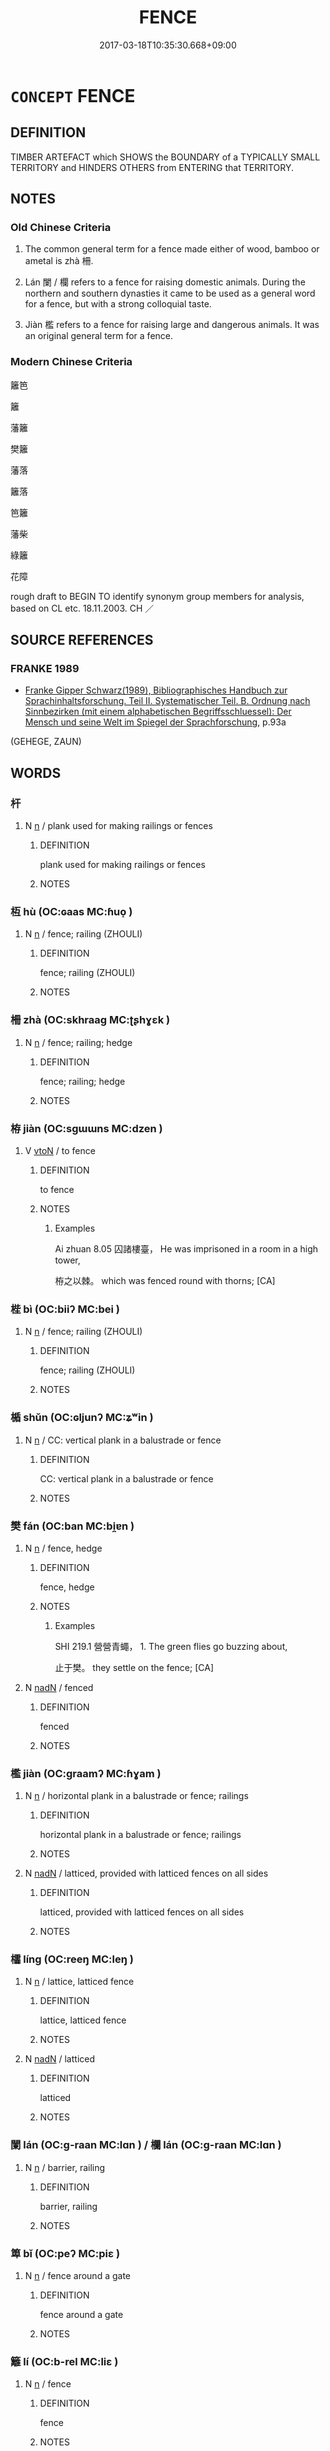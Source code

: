 # -*- mode: mandoku-tls-view -*-
#+TITLE: FENCE
#+DATE: 2017-03-18T10:35:30.668+09:00        
#+STARTUP: content
* =CONCEPT= FENCE
:PROPERTIES:
:CUSTOM_ID: uuid-ef95796d-7e3a-4201-9a4a-cf48877073ad
:SYNONYM+:  BARRIER
:SYNONYM+:  FENCING
:SYNONYM+:  ENCLOSURE
:SYNONYM+:  BARRICADE
:SYNONYM+:  STOCKADE
:SYNONYM+:  PALISADE
:SYNONYM+:  FENCELINE
:SYNONYM+:  RAILING
:TR_ZH: 籬笆
:TR_OCH: 柵
:END:
** DEFINITION

TIMBER ARTEFACT which SHOWS the BOUNDARY of a TYPICALLY SMALL TERRITORY and HINDERS OTHERS from ENTERING that TERRITORY.

** NOTES

*** Old Chinese Criteria
1. The common general term for a fence made either of wood, bamboo or ametal is zhà 柵.

2. Lán 闌 / 欄 refers to a fence for raising domestic animals. During the northern and southern dynasties it came to be used as a general word for a fence, but with a strong colloquial taste.

3. Jiàn 檻 refers to a fence for raising large and dangerous animals. It was an original general term for a fence.

*** Modern Chinese Criteria
籬笆

籬

藩籬

樊籬

藩落

籬落

笆籬

藩柴

綠籬

花障

rough draft to BEGIN TO identify synonym group members for analysis, based on CL etc. 18.11.2003. CH ／

** SOURCE REFERENCES
*** FRANKE 1989
 - [[cite:FRANKE-1989][Franke Gipper Schwarz(1989), Bibliographisches Handbuch zur Sprachinhaltsforschung. Teil II. Systematischer Teil. B. Ordnung nach Sinnbezirken (mit einem alphabetischen Begriffsschluessel): Der Mensch und seine Welt im Spiegel der Sprachforschung]], p.93a
 (GEHEGE, ZAUN)
** WORDS
   :PROPERTIES:
   :VISIBILITY: children
   :END:
*** 杆 
:PROPERTIES:
:CUSTOM_ID: uuid-a74492e9-1d64-4cd9-984b-90d7964323e0
:Char+: 杆(75,3/7) 
:END: 
**** N [[tls:syn-func::#uuid-8717712d-14a4-4ae2-be7a-6e18e61d929b][n]] / plank used for making railings or fences
:PROPERTIES:
:CUSTOM_ID: uuid-b426f90d-2833-417b-b3d9-c8b515bd3644
:END:
****** DEFINITION

plank used for making railings or fences

****** NOTES

*** 枑 hù (OC:ɢaas MC:ɦuo̝ )
:PROPERTIES:
:CUSTOM_ID: uuid-9729d25f-e4be-457c-8e17-55c2f47dde49
:Char+: 枑(75,4/8) 
:GY_IDS+: uuid-bc5221db-aff2-414f-9de9-54cd506bf762
:PY+: hù     
:OC+: ɢaas     
:MC+: ɦuo̝     
:END: 
**** N [[tls:syn-func::#uuid-8717712d-14a4-4ae2-be7a-6e18e61d929b][n]] / fence; railing (ZHOULI)
:PROPERTIES:
:CUSTOM_ID: uuid-6f0db88c-ddf5-435c-b3ac-47871cd29bc6
:END:
****** DEFINITION

fence; railing (ZHOULI)

****** NOTES

*** 柵 zhà (OC:skhraaɡ MC:ʈʂhɣɛk )
:PROPERTIES:
:CUSTOM_ID: uuid-c04ff6b7-e69c-40dc-a5c5-e79a47ab2676
:Char+: 柵(75,5/9) 
:GY_IDS+: uuid-8458edb5-c4de-4890-b101-724f7232115e
:PY+: zhà     
:OC+: skhraaɡ     
:MC+: ʈʂhɣɛk     
:END: 
**** N [[tls:syn-func::#uuid-8717712d-14a4-4ae2-be7a-6e18e61d929b][n]] / fence; railing; hedge
:PROPERTIES:
:CUSTOM_ID: uuid-83e93a8b-e744-4bb0-ba09-f078231f895d
:END:
****** DEFINITION

fence; railing; hedge

****** NOTES

*** 栫 jiàn (OC:sɡɯɯns MC:dzen )
:PROPERTIES:
:CUSTOM_ID: uuid-6993e1ba-3363-4609-a9d7-e8a13f3a3a34
:Char+: 栫(75,6/10) 
:GY_IDS+: uuid-79ff4760-723d-4d5f-b8c0-88e406d766d1
:PY+: jiàn     
:OC+: sɡɯɯns     
:MC+: dzen     
:END: 
**** V [[tls:syn-func::#uuid-fbfb2371-2537-4a99-a876-41b15ec2463c][vtoN]] / to fence
:PROPERTIES:
:CUSTOM_ID: uuid-af55a6dd-e528-4624-b9a9-0a796d089d1c
:WARRING-STATES-CURRENCY: 1
:END:
****** DEFINITION

to fence

****** NOTES

******* Examples
Ai zhuan 8.05 囚諸樓臺， He was imprisoned in a room in a high tower,

 栫之以棘。 which was fenced round with thorns; [CA]

*** 梐 bì (OC:biiʔ MC:bei )
:PROPERTIES:
:CUSTOM_ID: uuid-d6ec7839-60c2-4738-b47a-b4bf7aa013c8
:Char+: 梐(75,7/11) 
:GY_IDS+: uuid-5338ef16-3da5-4b81-87a0-62e764998d68
:PY+: bì     
:OC+: biiʔ     
:MC+: bei     
:END: 
**** N [[tls:syn-func::#uuid-8717712d-14a4-4ae2-be7a-6e18e61d929b][n]] / fence; railing (ZHOULI)
:PROPERTIES:
:CUSTOM_ID: uuid-d132c073-663f-4019-b24c-dc3933fa0c7b
:END:
****** DEFINITION

fence; railing (ZHOULI)

****** NOTES

*** 楯 shǔn (OC:ɢljunʔ MC:ʑʷin )
:PROPERTIES:
:CUSTOM_ID: uuid-8f8bc57f-bae4-4d18-a458-b1d832caa5df
:Char+: 楯(75,9/13) 
:GY_IDS+: uuid-80d6b171-7eaa-44d7-88fb-9e09c476cfec
:PY+: shǔn     
:OC+: ɢljunʔ     
:MC+: ʑʷin     
:END: 
**** N [[tls:syn-func::#uuid-8717712d-14a4-4ae2-be7a-6e18e61d929b][n]] / CC: vertical plank in a balustrade or fence
:PROPERTIES:
:CUSTOM_ID: uuid-4834b320-b0d0-40d3-be2c-179d1bfb058e
:END:
****** DEFINITION

CC: vertical plank in a balustrade or fence

****** NOTES

*** 樊 fán (OC:ban MC:bi̯ɐn )
:PROPERTIES:
:CUSTOM_ID: uuid-92c03333-4b77-438e-a13c-a78bb483b272
:Char+: 樊(75,11/15) 
:GY_IDS+: uuid-24d52510-cc71-4e20-8ee2-919323a8eede
:PY+: fán     
:OC+: ban     
:MC+: bi̯ɐn     
:END: 
**** N [[tls:syn-func::#uuid-8717712d-14a4-4ae2-be7a-6e18e61d929b][n]] / fence, hedge
:PROPERTIES:
:CUSTOM_ID: uuid-cc213dbb-a193-4df5-8380-f38e1cabc478
:END:
****** DEFINITION

fence, hedge

****** NOTES

******* Examples
SHI 219.1 營營青蠅， 1. The green flies go buzzing about, 

 止于樊。 they settle on the fence; [CA]

**** N [[tls:syn-func::#uuid-516d3836-3a0b-4fbc-b996-071cc48ba53d][nadN]] / fenced
:PROPERTIES:
:CUSTOM_ID: uuid-1361762a-64ab-41cd-952b-2c7b4b403bf0
:WARRING-STATES-CURRENCY: 3
:END:
****** DEFINITION

fenced

****** NOTES

*** 檻 jiàn (OC:ɡraamʔ MC:ɦɣam )
:PROPERTIES:
:CUSTOM_ID: uuid-057ae114-8b84-459a-a758-d8ae69849afb
:Char+: 檻(75,14/18) 
:GY_IDS+: uuid-aead3975-3837-4ccb-9e81-2adf22ac669f
:PY+: jiàn     
:OC+: ɡraamʔ     
:MC+: ɦɣam     
:END: 
**** N [[tls:syn-func::#uuid-8717712d-14a4-4ae2-be7a-6e18e61d929b][n]] / horizontal plank in a balustrade or fence; railings
:PROPERTIES:
:CUSTOM_ID: uuid-7b31356c-36b7-400b-aee3-62cf0f4ed33b
:WARRING-STATES-CURRENCY: 3
:END:
****** DEFINITION

horizontal plank in a balustrade or fence; railings

****** NOTES

**** N [[tls:syn-func::#uuid-516d3836-3a0b-4fbc-b996-071cc48ba53d][nadN]] / latticed, provided with latticed fences on all sides
:PROPERTIES:
:CUSTOM_ID: uuid-a41b81b9-92d0-4b1c-95ee-e479a061c5eb
:WARRING-STATES-CURRENCY: 3
:END:
****** DEFINITION

latticed, provided with latticed fences on all sides

****** NOTES

*** 櫺 líng (OC:reeŋ MC:leŋ )
:PROPERTIES:
:CUSTOM_ID: uuid-b87e1345-e072-4c56-b099-c8f0a5646ac1
:Char+: 櫺(75,17/21) 
:GY_IDS+: uuid-aad7e025-d3e7-4a64-a087-cd247f5692cd
:PY+: líng     
:OC+: reeŋ     
:MC+: leŋ     
:END: 
**** N [[tls:syn-func::#uuid-8717712d-14a4-4ae2-be7a-6e18e61d929b][n]] / lattice, latticed fence
:PROPERTIES:
:CUSTOM_ID: uuid-59de2126-4c15-4770-a91c-ee7ce1a6420c
:WARRING-STATES-CURRENCY: 3
:END:
****** DEFINITION

lattice, latticed fence

****** NOTES

**** N [[tls:syn-func::#uuid-516d3836-3a0b-4fbc-b996-071cc48ba53d][nadN]] / latticed
:PROPERTIES:
:CUSTOM_ID: uuid-a16e3e21-16c4-4f25-89a9-a51746b3aa43
:WARRING-STATES-CURRENCY: 3
:END:
****** DEFINITION

latticed

****** NOTES

*** 闌 lán (OC:ɡ-raan MC:lɑn ) / 欄 lán (OC:ɡ-raan MC:lɑn )
:PROPERTIES:
:CUSTOM_ID: uuid-e3504c1b-bf4d-41a5-a325-a454544efef7
:Char+: 闌(169,9/17) 
:Char+: 欄(75,17/21) 
:GY_IDS+: uuid-23b5df68-671b-4044-b951-289c5bac97e7
:PY+: lán     
:OC+: ɡ-raan     
:MC+: lɑn     
:GY_IDS+: uuid-e51c0b93-3f05-4815-b140-643786ef1c3d
:PY+: lán     
:OC+: ɡ-raan     
:MC+: lɑn     
:END: 
**** N [[tls:syn-func::#uuid-8717712d-14a4-4ae2-be7a-6e18e61d929b][n]] / barrier, railing
:PROPERTIES:
:CUSTOM_ID: uuid-58617a76-af34-42e2-bd86-7177cdcc3497
:END:
****** DEFINITION

barrier, railing

****** NOTES

*** 箄 bǐ (OC:peʔ MC:piɛ )
:PROPERTIES:
:CUSTOM_ID: uuid-f1ba5043-0730-4c00-b6e1-a3a10dda0256
:Char+: 箄(118,8/14) 
:GY_IDS+: uuid-0f245e9e-4efc-460a-b6f7-e6455656bc6c
:PY+: bǐ     
:OC+: peʔ     
:MC+: piɛ     
:END: 
**** N [[tls:syn-func::#uuid-8717712d-14a4-4ae2-be7a-6e18e61d929b][n]] / fence around a gate
:PROPERTIES:
:CUSTOM_ID: uuid-fbc679d9-926f-4fb7-92d8-b831546eec9c
:END:
****** DEFINITION

fence around a gate

****** NOTES

*** 籬 lí (OC:b-rel MC:liɛ )
:PROPERTIES:
:CUSTOM_ID: uuid-93b6536b-88de-4efe-b10f-896b0daa9d5c
:Char+: 籬(118,19/25) 
:GY_IDS+: uuid-813fc783-4215-4256-bf89-7c767b358cd3
:PY+: lí     
:OC+: b-rel     
:MC+: liɛ     
:END: 
**** N [[tls:syn-func::#uuid-8717712d-14a4-4ae2-be7a-6e18e61d929b][n]] / fence
:PROPERTIES:
:CUSTOM_ID: uuid-89bba009-3d6a-4d59-bf03-2fc27fab6d4d
:END:
****** DEFINITION

fence

****** NOTES

*** 藩 fān (OC:pan MC:pi̯ɐn )
:PROPERTIES:
:CUSTOM_ID: uuid-07465fbc-5eb6-4057-ae0b-7a036fee8d19
:Char+: 藩(140,15/21) 
:GY_IDS+: uuid-052635d8-1473-4530-8ca7-c8865d25e214
:PY+: fān     
:OC+: pan     
:MC+: pi̯ɐn     
:END: 
**** N [[tls:syn-func::#uuid-8717712d-14a4-4ae2-be7a-6e18e61d929b][n]] / fence
:PROPERTIES:
:CUSTOM_ID: uuid-d7f39849-a2ab-4644-a9b2-ad9b6d5f0ed1
:END:
****** DEFINITION

fence

****** NOTES

******* Examples
SHI 254.7 价人維藩， 7. The great men are a fence; [CA]

**** V [[tls:syn-func::#uuid-fbfb2371-2537-4a99-a876-41b15ec2463c][vtoN]] {[[tls:sem-feat::#uuid-fac754df-5669-4052-9dda-6244f229371f][causative]]} / make a fence around
:PROPERTIES:
:CUSTOM_ID: uuid-3f25e026-a0f8-43e9-82fd-a564f1cf8a65
:END:
****** DEFINITION

make a fence around

****** NOTES

*** 梐枑 bìhù (OC:biiʔ ɢaas MC:bei ɦuo̝ )
:PROPERTIES:
:CUSTOM_ID: uuid-71e852a0-29b4-4995-9f91-471120ea4af4
:Char+: 梐(75,7/11) 枑(75,4/8) 
:GY_IDS+: uuid-5338ef16-3da5-4b81-87a0-62e764998d68 uuid-bc5221db-aff2-414f-9de9-54cd506bf762
:PY+: bì hù    
:OC+: biiʔ ɢaas    
:MC+: bei ɦuo̝    
:END: 
** BIBLIOGRAPHY
bibliography:../core/tlsbib.bib
